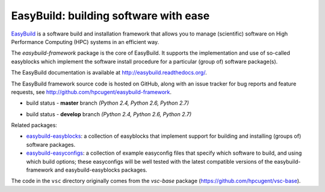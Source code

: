 EasyBuild: building software with ease
--------------------------------------

.. image:: http://hpcugent.github.io/easybuild/images/easybuild_logo_small.png
   :align: center

`EasyBuild <https://hpcugent.github.com/easybuild>`_ is a software build
and installation framework that allows you to manage (scientific) software
on High Performance Computing (HPC) systems in an efficient way.

The *easybuild-framework* package is the core of EasyBuild. It
supports the implementation and use of so-called easyblocks which
implement the software install procedure for a particular (group of) software
package(s).

The EasyBuild documentation is available at http://easybuild.readthedocs.org/.

The EasyBuild framework source code is hosted on GitHub, along
with an issue tracker for bug reports and feature requests, see
http://github.com/hpcugent/easybuild-framework.

* build status - **master** branch *(Python 2.4, Python 2.6, Python 2.7)*

  .. image:: https://jenkins1.ugent.be/view/EasyBuild/job/easybuild-framework_unit-test_hpcugent_master-python24/badge/icon
      :target: https://jenkins1.ugent.be/view/EasyBuild/job/easybuild-framework_unit-test_hpcugent_master-python24/
  .. image:: https://jenkins1.ugent.be/view/EasyBuild/job/easybuild-framework_unit-test_hpcugent_master/badge/icon
      :target: https://jenkins1.ugent.be/view/EasyBuild/job/easybuild-framework_unit-test_hpcugent_master/
  .. image:: https://jenkins1.ugent.be/view/EasyBuild/job/easybuild-framework_unit-test_hpcugent_master-python27/badge/icon
      :target: https://jenkins1.ugent.be/view/EasyBuild/job/easybuild-framework_unit-test_hpcugent_master-python27/

* build status - **develop** branch *(Python 2.4, Python 2.6, Python 2.7)*

  .. image:: https://jenkins1.ugent.be/view/EasyBuild/job/easybuild-framework_unit-test_hpcugent_develop-python24/badge/icon
      :target: https://jenkins1.ugent.be/view/EasyBuild/job/easybuild-framework_unit-test_hpcugent_develop-python24/
  .. image:: https://jenkins1.ugent.be/view/EasyBuild/job/easybuild-framework_unit-test_hpcugent_develop/badge/icon
      :target: https://jenkins1.ugent.be/view/EasyBuild/job/easybuild-framework_unit-test_hpcugent_develop/
  .. image:: https://jenkins1.ugent.be/view/EasyBuild/job/easybuild-framework_unit-test_hpcugent_develop-python27/badge/icon
      :target: https://jenkins1.ugent.be/view/EasyBuild/job/easybuild-framework_unit-test_hpcugent_develop-python27/

Related packages:

* `easybuild-easyblocks <http://pypi.python.org/pypi/easybuild-easyblocks>`_: a collection of easyblocks that implement support for building and installing (groups of) software packages.
* `easybuild-easyconfigs <http://pypi.python.org/pypi/easybuild-easyconfigs>`_: a collection of example easyconfig files that specify which software to build, and using which build options; these easyconfigs will be well tested with the latest compatible versions of the easybuild-framework and easybuild-easyblocks packages.

The code in the ``vsc`` directory originally comes from the *vsc-base* package
(https://github.com/hpcugent/vsc-base).
